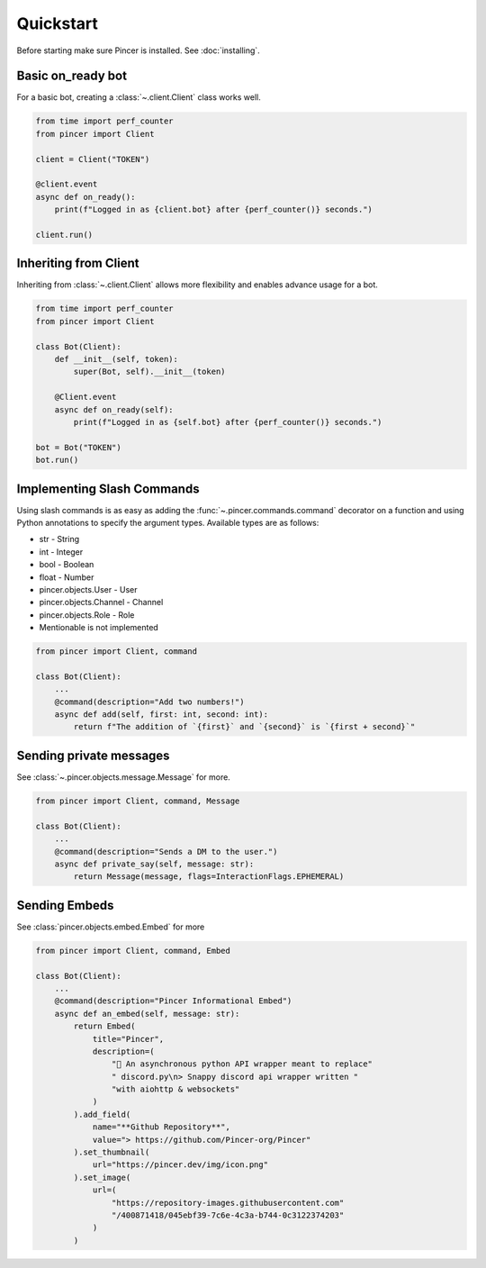 Quickstart
==========

Before starting make sure Pincer is installed. See :doc:`installing`.


Basic on_ready bot
------------------

For a basic bot, creating a :class:`~.client.Client` class works well. 

.. code-block:: python

	from time import perf_counter
	from pincer import Client

	client = Client("TOKEN")

	@client.event
	async def on_ready():
	    print(f"Logged in as {client.bot} after {perf_counter()} seconds.")

	client.run()


Inheriting from Client
----------------------

Inheriting from :class:`~.client.Client` allows more flexibility and enables advance usage for a bot.

.. code-block:: python

	from time import perf_counter
	from pincer import Client

	class Bot(Client):
	    def __init__(self, token):
	        super(Bot, self).__init__(token)

	    @Client.event
	    async def on_ready(self):
	        print(f"Logged in as {self.bot} after {perf_counter()} seconds.")
	
	bot = Bot("TOKEN")
	bot.run()


Implementing Slash Commands
---------------------------

Using slash commands is as easy as adding the :func:`~.pincer.commands.command` decorator on a function and using Python annotations to specify the argument types.
Available types are as follows:

- str - String
- int - Integer
- bool - Boolean
- float - Number
- pincer.objects.User - User
- pincer.objects.Channel - Channel
- pincer.objects.Role - Role
- Mentionable is not implemented

.. code-block:: python

	from pincer import Client, command

	class Bot(Client):
	    ...
	    @command(description="Add two numbers!")
	    async def add(self, first: int, second: int):
	        return f"The addition of `{first}` and `{second}` is `{first + second}`"


Sending private messages
------------------------

See :class:`~.pincer.objects.message.Message` for more.

.. code-block:: python

	from pincer import Client, command, Message

	class Bot(Client):
	    ...
	    @command(description="Sends a DM to the user.")
	    async def private_say(self, message: str):
	        return Message(message, flags=InteractionFlags.EPHEMERAL)


Sending Embeds
--------------

See :class:`pincer.objects.embed.Embed` for more

.. code-block:: python

	from pincer import Client, command, Embed

	class Bot(Client):
	    ...
	    @command(description="Pincer Informational Embed")
	    async def an_embed(self, message: str):
	        return Embed(
	            title="Pincer",
	            description=(
	                "🚀 An asynchronous python API wrapper meant to replace"
	                " discord.py\n> Snappy discord api wrapper written "
	                "with aiohttp & websockets"
	            )
	        ).add_field(
	            name="**Github Repository**",
	            value="> https://github.com/Pincer-org/Pincer"
	        ).set_thumbnail(
	            url="https://pincer.dev/img/icon.png"
	        ).set_image(
	            url=(
	                "https://repository-images.githubusercontent.com"
	                "/400871418/045ebf39-7c6e-4c3a-b744-0c3122374203"
	            )
	        )


